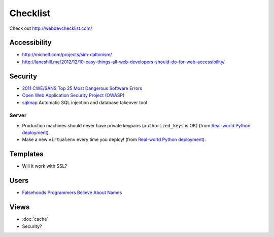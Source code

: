 Checklist
*********

Check out http://webdevchecklist.com/

Accessibility
=============

- http://michelf.com/projects/sim-daltonism/
- http://laneshill.me/2012/12/10-easy-things-all-web-developers-should-do-for-web-accessibility/

Security
========

- `2011 CWE/SANS Top 25 Most Dangerous Software Errors`_
- `Open Web Application Security Project (OWASP)`_
- sqlmap_ Automatic SQL injection and database takeover tool

.. _`2011 CWE/SANS Top 25 Most Dangerous Software Errors`: http://cwe.mitre.org/top25/
.. _`Open Web Application Security Project (OWASP)`: https://www.owasp.org/
.. _sqlmap: http://sqlmap.org/

Server
------

- Production machines should never have private keypairs (``authorized_keys``
  is OK) (from `Real-world Python deployment`_).
- Make a new ``virtualenv`` every time you deploy! (from `Real-world Python
  deployment`_).

.. _`Real-world Python deployment`: http://slacy.com/blog/2012/08/real-world-python-deployment-using-pip-virtualenv-outline/

Templates
=========

- Will it work with SSL?

Users
=====

- `Falsehoods Programmers Believe About Names`_

.. _`Falsehoods Programmers Believe About Names`: http://www.kalzumeus.com/2010/06/17/falsehoods-programmers-believe-about-names/

Views
=====

- :doc:`cache`
- Security?
